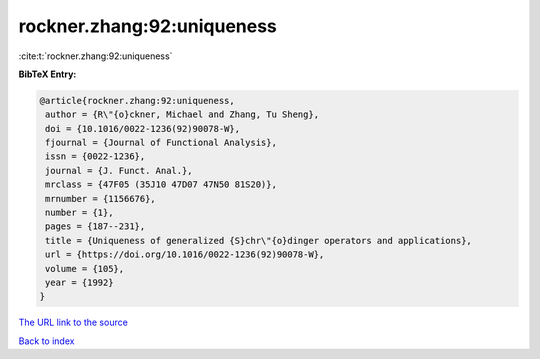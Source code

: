 rockner.zhang:92:uniqueness
===========================

:cite:t:`rockner.zhang:92:uniqueness`

**BibTeX Entry:**

.. code-block:: bibtex

   @article{rockner.zhang:92:uniqueness,
    author = {R\"{o}ckner, Michael and Zhang, Tu Sheng},
    doi = {10.1016/0022-1236(92)90078-W},
    fjournal = {Journal of Functional Analysis},
    issn = {0022-1236},
    journal = {J. Funct. Anal.},
    mrclass = {47F05 (35J10 47D07 47N50 81S20)},
    mrnumber = {1156676},
    number = {1},
    pages = {187--231},
    title = {Uniqueness of generalized {S}chr\"{o}dinger operators and applications},
    url = {https://doi.org/10.1016/0022-1236(92)90078-W},
    volume = {105},
    year = {1992}
   }
`The URL link to the source <ttps://doi.org/10.1016/0022-1236(92)90078-W}>`_


`Back to index <../By-Cite-Keys.html>`_
